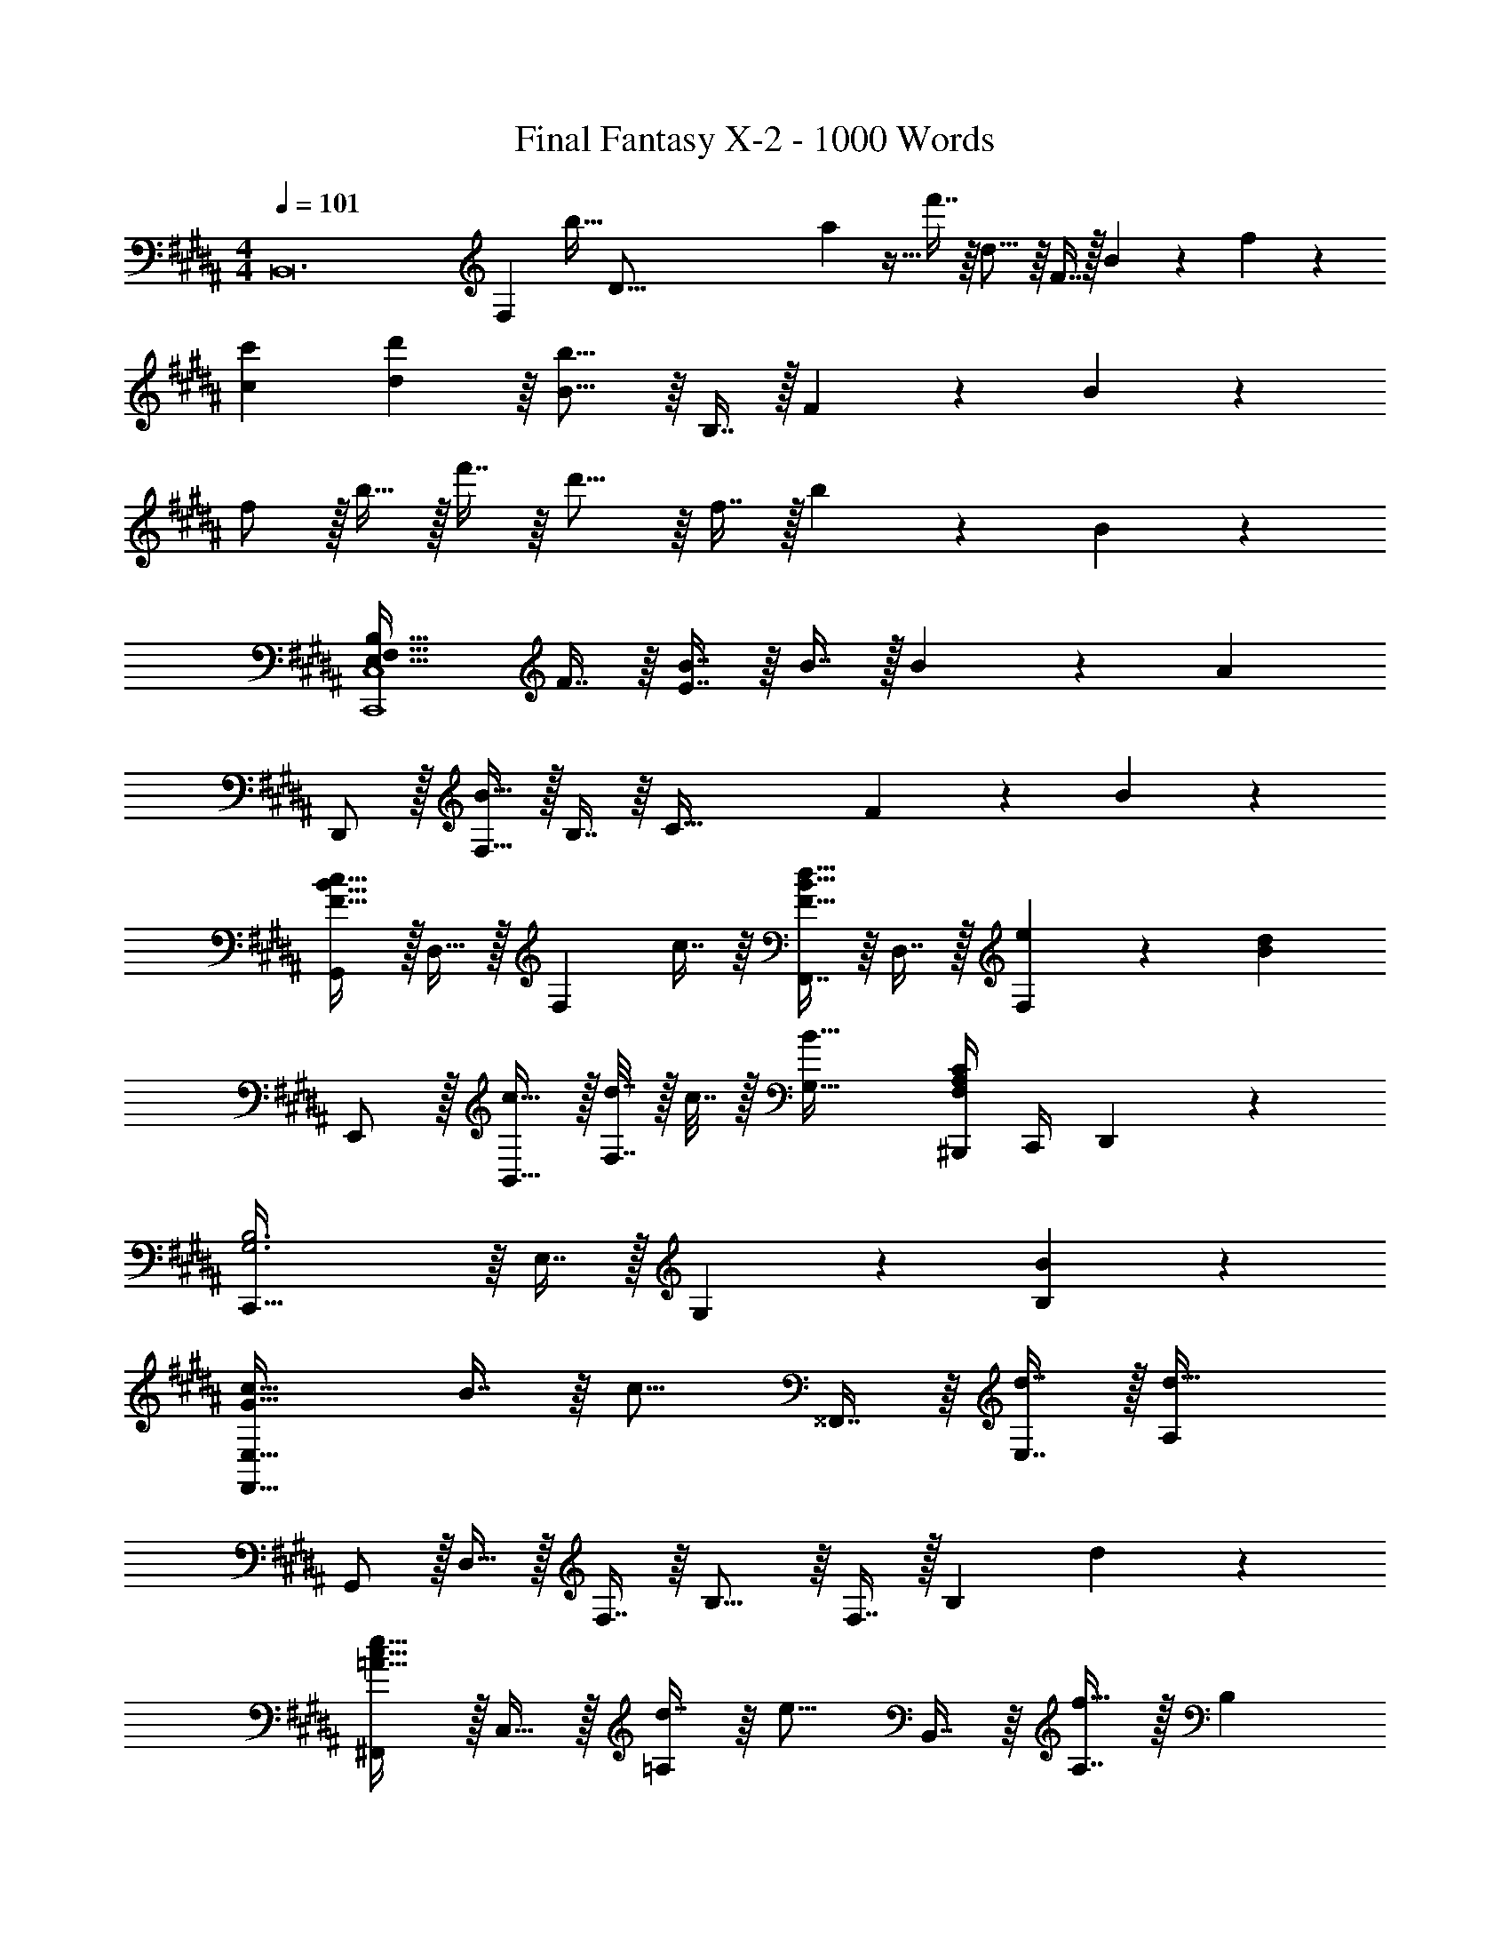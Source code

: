 X: 1
T: Final Fantasy X-2 - 1000 Words
Z: ABC Generated by Starbound Composer
L: 1/4
M: 4/4
Q: 1/4=101
K: B
[z2/7B,,12] [z55/224F,82/7] [z/32b15/32] [z23/80D183/16] a/40 z5/32 f'7/16 z/16 d15/16 z/16 F7/16 z/32 B13/28 z/28 f11/24 z/24 
[c7/9c'7/9] [d199/288d'199/288] z/16 [B15/16b15/16] z/16 B,7/16 z/32 F13/28 z/28 B11/24 z/24 
f/ z/32 b15/32 z/32 f'7/16 z/16 d'15/16 z/16 f7/16 z/32 b13/28 z/28 B11/24 z/24 
[E,49/32F,49/32B,49/32C,,4C,4] F7/16 z/16 [E7/16B7/16] z/16 B7/16 z/32 B13/28 z/28 [z/A] 
D,,/ z/32 [F,15/32B79/32] z/32 B,7/16 z/16 [z47/32C79/32] F13/28 z/28 B11/24 z/24 
[G,,/F49/32B49/32c49/32] z/32 D,15/32 z/32 [z/F,] c7/16 z/16 [F,,7/16F31/32B31/32d31/32] z/16 D,7/16 z/32 [e13/28F,] z/28 [z/Bd] 
E,,/ z/32 [c15/32B,,15/32] z/32 [d7/32F,7/16] z/32 c7/32 z/32 [B47/32G,47/32] [^B,,,/4F,A,C] C,,/4 D,,2/9 z5/18 
[C,,79/32G,3B,3] z/16 E,7/16 z/32 G,13/28 z/28 [B11/24B,11/24] z/24 
[G33/32c33/32F,,65/32E,65/32] B7/16 z/16 [z/c15/16] ^^F,,7/16 z/16 [d7/16E,7/16] z/32 [A,d65/32] 
G,,/ z/32 D,15/32 z/32 F,7/16 z/16 B,15/16 z/16 F,7/16 z/32 [z/B,] d11/24 z/24 
[^F,,/=A33/32c33/32e33/32] z/32 C,15/32 z/32 [d7/16=A,] z/16 [z/e15/16] B,,7/16 z/16 [A,7/16f31/32] z/32 [z/20B,] 
Q: 1/4=100
z9/20 [z/4GBf] 
Q: 1/4=99
z/4 
[z/4E,,/] 
Q: 1/4=101
z9/32 [B15/32g15/32B,,15/32] z/32 [B7/16F,7/16] z/16 G,79/32 
[G,65/32B,65/32C65/32F,,4E,4] G31/32 B13/28 z/28 [z/c] 
B,,/ z/32 [c15/32E,15/32] z/32 [F,7/16B63/32] z/16 B,15/16 z/16 E,7/16 z/32 F,13/28 z/28 [z5/16B,11/24] [z13/112B,,85/32] [z19/168F,569/224] 
[z11/96C95/24] [z35/288D123/32] [z649/288F67/18] F,7/16 z/32 B,,13/28 z15/28 [=B,,,79/32B,,79/32F,4B,4D4] z93/160 
Q: 1/4=100
z7/10 
Q: 1/4=99
z/4 [z/4D/G/B/E,,/] 
Q: 1/4=101
z9/32 [B,,15/32B] z/32 D,7/16 z/16 [B7/16G,7/16] z/16 [B31/32B,63/32] c13/28 z/28 
[z/d] [z17/32D,,11/20] [z/A,,83/160F3/] [z/C,49/96] [z/F,49/96] [z/^A,113/224] [z15/32F,/] [z/C,17/32] 
[z/A,,17/32] [E/G/B/C,,11/20] z/32 [B15/32G,,83/160] z/32 [B7/16E,] z/16 B7/16 z/16 [C31/32G31/32B31/32F,,31/32E,31/32] [z/20^A13/28c13/28^^F,,D,] 
Q: 1/4=100
z9/20 
[z/4c11/24] 
Q: 1/4=99
z/4 [z/4F/B/d/G,,11/20] 
Q: 1/4=101
z9/32 [z/D,83/160e] [z/G,49/96] [z/D,49/96d15/16] [z/B,113/224] [c7/16D,/] z/32 [d/4G,17/32] c/4 
[B11/24D,17/32] z/24 [z17/32E,,11/20B,3D3G3] [z/B,,83/160] [z/E,49/96] [zF,225/224] [z15/32G,/] [z/B,] 
B11/24 z/24 [C/F/A/D,,/] z/32 [A,,15/32B] z/32 F,7/16 z/16 [G,,15/16D47/32F47/32B47/32] z/16 D,7/16 z/32 [z/B,] 
[z13/32F11/24] [z3/32G9/8] [z3/28C,,/B33/32] [z95/224f207/224] G,,15/32 z/32 [B7/16E,] z/16 [z/A15/16] [z/D,,31/32] F7/16 z/32 [z/20G13/28F,,D,] 
Q: 1/4=100
z9/20 
[z/4B49/32g49/32] 
Q: 1/4=99
z/4 [z/4G,,/] 
Q: 1/4=101
z9/32 D,15/32 z/32 [d7/16G,7/16] z/16 [c7/16A,7/16] z/16 [F7/32d7/32B,31/32] z/36 c2/9 z/32 B7/16 z/32 G,,13/28 z/28 
^F,,11/24 z/24 [D/G/B/E,,/] z/32 [B15/32B,,15/32] z/32 [B7/16D,7/16] z/16 [B7/16G,7/16] z/16 [B31/32B,63/32] c13/28 z/28 
[z/d] [z17/32D,,11/20] [z/A,,83/160F3/] [z/C,49/96] [z/F,49/96] [z/A,113/224] [z15/32F,/] [z/C,17/32] 
[B2/9A,,17/32] z/36 c7/32 z/32 [E/G/d/D,,11/20] z/32 [d15/32G,,83/160] z/32 [d7/16E,] z/16 d7/16 z/16 [G31/32B31/32d31/32F,,31/32E,31/32] [z/20A13/28e13/28^^F,,D,] 
Q: 1/4=100
z9/20 
[z/4f] 
Q: 1/4=99
z/4 [z/4G,,11/20] 
Q: 1/4=101
z9/32 [z/D,83/160g] [z/G,49/96] [z/D,49/96B15/16f15/16] [z/B,113/224] [d7/16D,/] z/32 [c13/28G,17/32] z/28 
[d2/9D,17/32] z/36 c7/32 z/32 [z17/32E,,11/20G33/32B33/32] [z/B,,83/160] [z/F,49/96] [zG,225/224] B,,31/32 
[D,,11/24A,65/32C65/32F65/32] z/24 D,,/ z/32 A,,15/32 z/32 D,7/16 z/16 [F,47/32B,47/32D47/32G,,79/32] z/20 
Q: 1/4=100
z9/20 
[z/4F11/24] 
Q: 1/4=99
z/4 [z/4C,,11/20B,33/32E33/32G33/32] 
Q: 1/4=101
z9/32 [z/G,,83/160] [F7/16E,49/96] z/16 [C15/16F15/16G15/16D,,225/224] z/16 [A7/16A,,/] z/32 [z/F,17/32B] 
[z33/32E,,21/20] [z/B,,83/160] [z/G,49/96B,DG] [z/^E,,225/224] [z/D31/32G31/32B31/32] [z15/32B,,/] [z/G,17/32c] 
[z/B,,17/32] [z17/32^F,,11/20E33/32G33/32d33/32] [z/C,83/160] [e7/16E,49/96] z/16 [z/e49/96G,225/224] [z/E63/32G63/32c63/32] [z15/32E,/] [z/C,17/32] 
[z5/24E,17/32] [z7/24A,79/24] [z3/10F,,79/32C3] [z357/160F27/10] [z15/32F,,/] [z/F,] 
f2/9 z/36 [z3/20f7/32] [z/10G79/90] [z/9=E,,/B7/9] [z121/288f2/3] [z71/288B,,15/32] [z73/288g199/288] [z/E,23/16] [zG47/32B47/32] F,7/16 z/32 [z/F,A,] 
B11/24 z/24 [E/G/d/F,,/] z/32 [e15/32C,15/32] z/32 [d7/16E,7/16] z/16 [G,7/16c15/16] z/16 B,7/16 z/16 [B7/16G,7/16] z/32 [z/E,] 
B11/24 z/24 [G,,/G7/9B7/9f7/9] z/32 [z71/288D,15/32] [z73/288g199/288] [z/G,23/16] [zG47/32B47/32] A,7/16 z/32 [z/B,D] 
B2/9 z/36 B7/32 z/32 [D,,/F7/9B7/9c7/9] z/32 [z71/288B,,15/32] [z73/288f199/288] F,7/16 z/16 [f7/16B,79/32D79/32] z/16 [B7/16f7/16] z/16 g7/16 z/32 a13/28 z/28 
a11/24 z/24 [z17/32E,,11/20B7/9d7/9a7/9] [z71/288B,,83/160] [z73/288b199/288] [z/D,49/96] [z/G,49/96B47/32d47/32g47/32] [z/B,113/224] [z15/32G,/] [z/D,17/32] 
[z/B,,17/32] [z17/32F,,11/20] [z/C,83/160] [c7/16f7/16b49/96F,49/96] z/16 [f15/16c225/224a225/224F,,225/224] z/16 [z15/32C,/A31/32f31/32] [z/^^F,,D,] 
[A11/24e11/24] z/24 [z17/32G,,11/20B7/9d7/9] [z71/288D,83/160] [z73/288g199/288] [z/G,49/96] [z/D,49/96g9/] [z/B,113/224] [z15/32D,/] [z/F,17/32] 
[z/D,17/32] [z17/32A,,11/20] [z/F,83/160] [z/A,49/96] [z/F,49/96] [z/C113/224] [z15/32F,/] [z/A,17/32] 
[f2/9F,17/32] z/36 f7/32 z/32 [z17/32E,,11/20G7/9B7/9f7/9] [z71/288B,,83/160] [z73/288g199/288] [z/E,23/16] [zG47/32B47/32] F,7/16 z/32 [z/G,B,] 
B11/24 z/24 [E/G/d/^F,,/] z/32 [e15/32C,15/32] z/32 [d7/16E,7/16] z/16 [G,7/16c15/16] z/16 B,7/16 z/16 [B7/16G,7/16] z/32 [z/E,] 
B11/24 z/24 [G,,/G7/9B7/9f7/9] z/32 [z71/288D,15/32] [z73/288g199/288] [z/G,23/16] [zG47/32B47/32] A,7/16 z/32 [z/B,D] 
B2/9 z/36 B7/32 z/32 [D,,/F7/9B7/9c7/9] z/32 [z71/288B,,15/32] [z73/288f199/288] F,7/16 z/16 [f7/16B,79/32D79/32] z/16 [B7/16f7/16] z/16 g7/16 z/32 a13/28 z/28 
a11/24 z/24 [z17/32E,,11/20G7/9B7/9a7/9] [z71/288B,,83/160] [z73/288b199/288] [z/D,49/96] [z/G,49/96G47/32B47/32g47/32] [z/B,113/224] [z15/32G,/] [z/D,17/32] 
[z/B,,17/32] [z17/32F,,11/20] [z/C,83/160] [c7/16f7/16b7/16F,49/96] z/16 [F,,15/32f15/16a15/16c'15/16] z/32 [z/C,113/224] [c31/32f31/32a31/32F,31/32A,31/32] 
[z/a111/28] [z17/32G,,11/20] [z/D,83/160] [z/G,49/96] [z/D,49/96] [z/C113/224] [z15/32D,/] [z/20G,17/32] 
Q: 1/4=100
z9/20 
[b2/9D,17/32] z/36 
Q: 1/4=99
a7/32 z/32 [z/4G,,11/20^B4d4g4] 
Q: 1/4=101
z9/32 [z/D,83/160] [z/G,49/96] [z/A,49/96] [G,31/32^B,31/32] D,13/28 z/28 
G,,11/24 z/24 [C7/9G7/9E,,49/32] G199/288 z/16 [C47/32E,79/32] D/4 E/4 
F2/9 z/36 G7/32 z/32 [D7/9A7/9F,,49/32] [z145/288A37/72] [z/4D127/288] [z71/288F,79/32] C2/9 z/32 D31/32 E/4 F/4 
G2/9 z/36 A7/32 z/32 [E7/9F7/9=B7/9G,,49/32] c199/288 z/16 [F7/16G,79/32] z/16 F31/32 F13/28 z/28 
c11/24 z/24 [F7/9c7/9e7/9B,,,49/32] [c199/288e199/288] z/16 [B7/16d7/16F,,7/16] z/16 [D,31/32B7/d7/] [z/20B,,] 
Q: 1/4=100
z7/10 
Q: 1/4=99
z/4 [z/4E,,49/32] 
Q: 1/4=101
z41/32 [A7/32c7/32G,,7/16] z/36 [A2/9c2/9] z/32 [A23/32c23/32E,31/32] [z/4d19/36] [z/4C,] e3/4 
[B7/9c7/9g7/9D,,49/32] g199/288 z/16 [f7/16B,,7/16] z/16 [F,31/32B63/32f63/32] [z/20D,] 
Q: 1/4=100
z7/10 
Q: 1/4=99
z/4 
[z/4G,,11/20F33/32B33/32f33/32] 
Q: 1/4=101
z9/32 [z/D,83/160] [z/=B,49/96Ee] [z/D,49/96] [z/F,,113/224E23/32B23/32e23/32] [z7/32D,/] [z/4D5/7B5/7d5/7] [z/B,17/32] f2/9 z/36 f/4 
[z17/32A,,11/20c193/32d193/32g193/32] [z/D,83/160] [z/G,49/96] [z/D,49/96] [z/C113/224] [z15/32D,/] [z/G,17/32] [z/D,17/32] 
[z17/32B,,11/20] [z/G,83/160] [z/B,49/96] [z/G,49/96] [z/D113/224] [z15/32G,/] [z/B,17/32] [z/G,17/32] 
[z17/32C,11/20D65/32G65/32] [z/G,83/160] [z/C49/96] [z/G,49/96] [C63/32D63/32G63/32C,,63/32C,63/32] 
[G,,5/18D65/32B65/32] z/72 G,,11/24 z/36 D,17/36 z/32 G,127/288 z/18 C73/288 D7/16 z/16 G7/16 z/32 c13/28 z/28 [z3/10d11/24] [z3/20A,357/160] [z/20^B,333/160] 
[z/10G,,,161/32D,,161/32^B,,161/32] [z3/20D309/160] G57/32 A7/32 z/36 ^B2/9 z/32 d7/32 g/4 a/4 ^b/4 d'2/9 z53/288 [z43/288g9/8] 
g'281/288 
